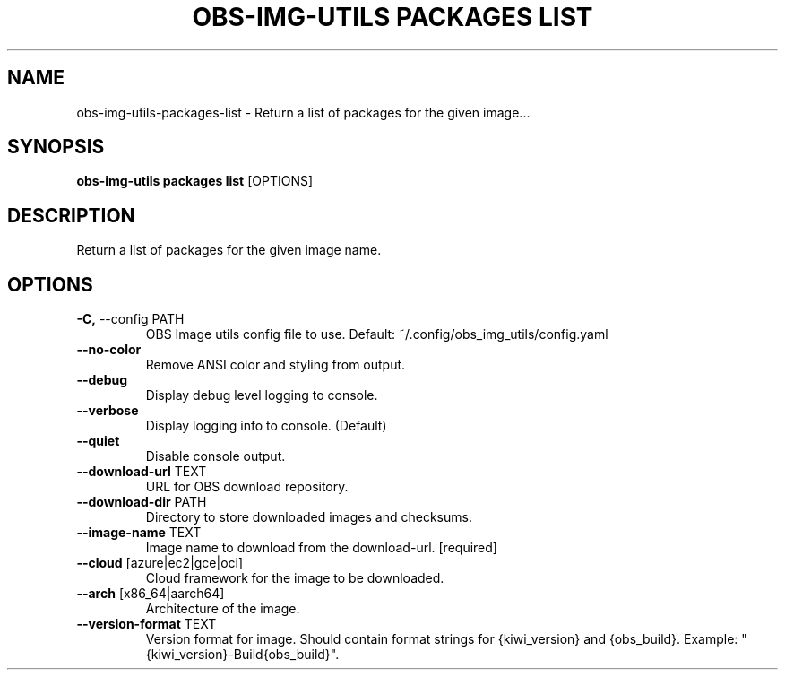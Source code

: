 .TH "OBS-IMG-UTILS PACKAGES LIST" "1" "11-Jul-2019" "" "obs-img-utils packages list Manual"
.SH NAME
obs-img-utils\-packages\-list \- Return a list of packages for the given image...
.SH SYNOPSIS
.B obs-img-utils packages list
[OPTIONS]
.SH DESCRIPTION
Return a list of packages for the given image name.
.SH OPTIONS
.TP
\fB\-C,\fP \-\-config PATH
OBS Image utils config file to use. Default: ~/.config/obs_img_utils/config.yaml
.TP
\fB\-\-no\-color\fP
Remove ANSI color and styling from output.
.TP
\fB\-\-debug\fP
Display debug level logging to console.
.TP
\fB\-\-verbose\fP
Display logging info to console. (Default)
.TP
\fB\-\-quiet\fP
Disable console output.
.TP
\fB\-\-download\-url\fP TEXT
URL for OBS download repository.
.TP
\fB\-\-download\-dir\fP PATH
Directory to store downloaded images and checksums.
.TP
\fB\-\-image\-name\fP TEXT
Image name to download from the download-url.  [required]
.TP
\fB\-\-cloud\fP [azure|ec2|gce|oci]
Cloud framework for the image to be downloaded.
.TP
\fB\-\-arch\fP [x86_64|aarch64]
Architecture of the image.
.TP
\fB\-\-version\-format\fP TEXT
Version format for image. Should contain format strings for {kiwi_version} and {obs_build}. Example: "{kiwi_version}-Build{obs_build}".

